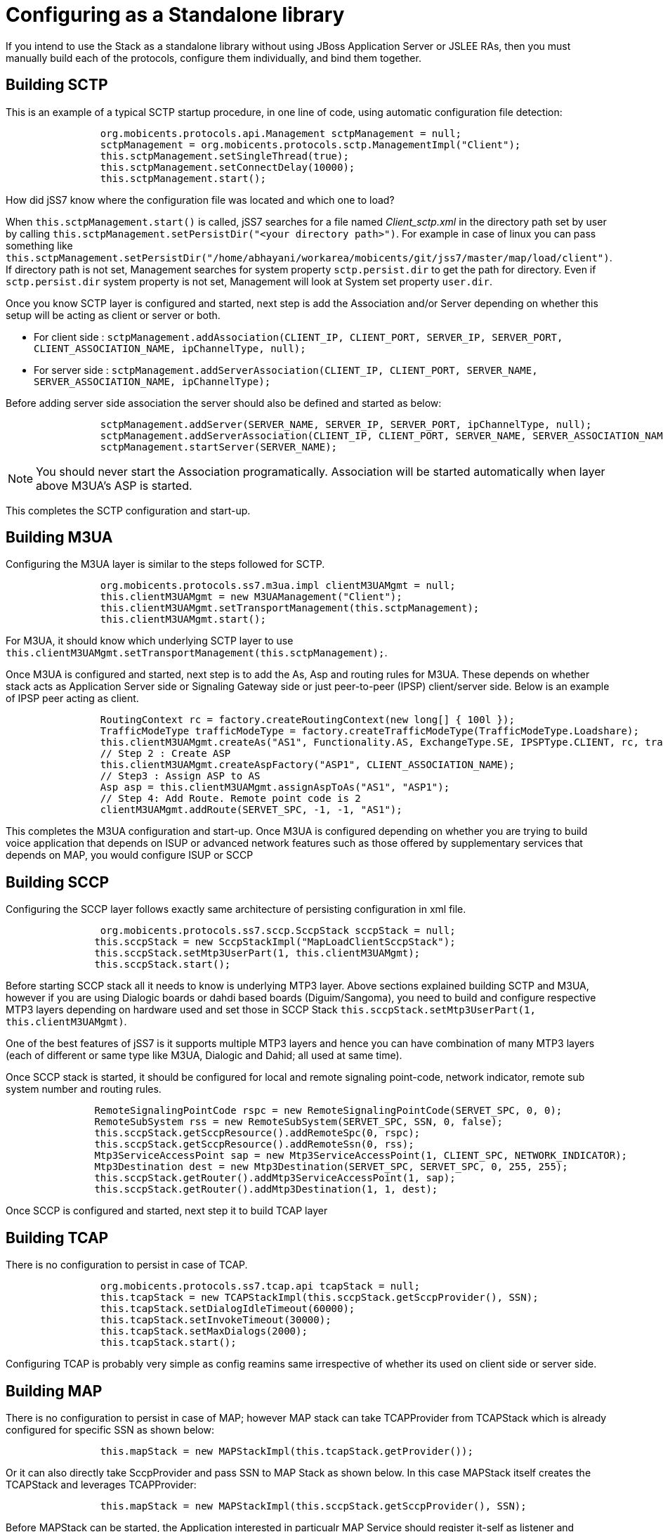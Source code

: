 [[_configuring_standalone]]
= Configuring as a Standalone library

If you intend to use the Stack as a standalone library without using JBoss Application Server or JSLEE RAs, then you must manually build each of the protocols, configure them individually, and bind them together.

[[_standalone_sctp]]
== Building SCTP

This is an example of a typical SCTP startup procedure, in one line of code, using automatic configuration file detection:  
[source]
----

		org.mobicents.protocols.api.Management sctpManagement = null;
		sctpManagement = org.mobicents.protocols.sctp.ManagementImpl("Client");
		this.sctpManagement.setSingleThread(true);
		this.sctpManagement.setConnectDelay(10000);
		this.sctpManagement.start();
----			

How did jSS7 know where the configuration file was located and which one to load?  

When `this.sctpManagement.start()` is called, jSS7 searches for a file named [path]_Client_sctp.xml_ in the directory path set by user by calling  `this.sctpManagement.setPersistDir("<your directory path>")`.
For example in case of linux you can pass something like  `this.sctpManagement.setPersistDir("/home/abhayani/workarea/mobicents/git/jss7/master/map/load/client")`.
If directory path is not set, Management searches for system property  `sctp.persist.dir` to get the path for directory.
Even if `sctp.persist.dir` system property is not set, Management will look at System set property  `user.dir`.
 

Once you know SCTP layer is configured and started, next step is add the Association and/or Server depending on whether this setup will be acting as client or server or both.
 

* For client side : `sctpManagement.addAssociation(CLIENT_IP, CLIENT_PORT, SERVER_IP, SERVER_PORT, CLIENT_ASSOCIATION_NAME, ipChannelType, null);` 
* For server side : `sctpManagement.addServerAssociation(CLIENT_IP, CLIENT_PORT, SERVER_NAME, SERVER_ASSOCIATION_NAME, ipChannelType);`			

Before adding server side association the server should also be defined and started as below: 
[source]
----

		sctpManagement.addServer(SERVER_NAME, SERVER_IP, SERVER_PORT, ipChannelType, null);
		sctpManagement.addServerAssociation(CLIENT_IP, CLIENT_PORT, SERVER_NAME, SERVER_ASSOCIATION_NAME, ipChannelType);
		sctpManagement.startServer(SERVER_NAME);
----				

NOTE: You should never start the Association programatically.
Association will be started automatically when layer above M3UA's ASP is started. 				

This completes the SCTP configuration and start-up. 

[[_building_m3ua_standalone]]
== Building M3UA

Configuring the M3UA layer is similar to the steps followed for SCTP. 
[source]
----

                org.mobicents.protocols.ss7.m3ua.impl clientM3UAMgmt = null;
                this.clientM3UAMgmt = new M3UAManagement("Client");
                this.clientM3UAMgmt.setTransportManagement(this.sctpManagement);
                this.clientM3UAMgmt.start();
----			

For M3UA, it should know which underlying SCTP layer to use `this.clientM3UAMgmt.setTransportManagement(this.sctpManagement);`. 

Once M3UA is configured and started, next step is to add the As, Asp and routing rules for M3UA.
These depends on whether stack acts as Application Server side or Signaling Gateway side or just  peer-to-peer (IPSP) client/server side.
Below is an example of IPSP peer acting as client. 
[source]
----

		RoutingContext rc = factory.createRoutingContext(new long[] { 100l });
                TrafficModeType trafficModeType = factory.createTrafficModeType(TrafficModeType.Loadshare);
                this.clientM3UAMgmt.createAs("AS1", Functionality.AS, ExchangeType.SE, IPSPType.CLIENT, rc, trafficModeType, null);
                // Step 2 : Create ASP
                this.clientM3UAMgmt.createAspFactory("ASP1", CLIENT_ASSOCIATION_NAME);
                // Step3 : Assign ASP to AS
                Asp asp = this.clientM3UAMgmt.assignAspToAs("AS1", "ASP1");
                // Step 4: Add Route. Remote point code is 2
                clientM3UAMgmt.addRoute(SERVET_SPC, -1, -1, "AS1");
----			

This completes the M3UA configuration and start-up.
Once M3UA is configured depending on whether you are trying to build voice application that depends on ISUP or  advanced network features such as those offered by supplementary services that depends on MAP, you would configure ISUP or SCCP  

== Building SCCP

Configuring the SCCP layer follows exactly same architecture of persisting configuration in xml file.
 
[source]
----

		org.mobicents.protocols.ss7.sccp.SccpStack sccpStack = null;
               this.sccpStack = new SccpStackImpl("MapLoadClientSccpStack");
               this.sccpStack.setMtp3UserPart(1, this.clientM3UAMgmt);
               this.sccpStack.start();
----		

Before starting SCCP stack all it needs to know is underlying MTP3 layer.
Above sections explained building SCTP and M3UA,  however if you are using Dialogic boards or dahdi based boards (Diguim/Sangoma), you need to build and configure respective MTP3 layers depending on hardware used and set  those in SCCP Stack `this.sccpStack.setMtp3UserPart(1, this.clientM3UAMgmt)`.
 

One of the best features of jSS7 is it supports multiple MTP3 layers and hence you can have combination of many MTP3 layers (each of different or same type like M3UA, Dialogic and Dahid;  all used at same time). 

Once SCCP stack is started, it should be configured for local and remote signaling point-code, network indicator, remote sub system number and routing rules.
 
[source]
----

               RemoteSignalingPointCode rspc = new RemoteSignalingPointCode(SERVET_SPC, 0, 0);
               RemoteSubSystem rss = new RemoteSubSystem(SERVET_SPC, SSN, 0, false);
               this.sccpStack.getSccpResource().addRemoteSpc(0, rspc);
               this.sccpStack.getSccpResource().addRemoteSsn(0, rss);
               Mtp3ServiceAccessPoint sap = new Mtp3ServiceAccessPoint(1, CLIENT_SPC, NETWORK_INDICATOR);
               Mtp3Destination dest = new Mtp3Destination(SERVET_SPC, SERVET_SPC, 0, 255, 255);
               this.sccpStack.getRouter().addMtp3ServiceAccessPoint(1, sap);
               this.sccpStack.getRouter().addMtp3Destination(1, 1, dest);
----		

Once SCCP is configured and started, next step it to build TCAP layer  

== Building TCAP

There is no configuration to persist in case of TCAP. 
[source]
----

                org.mobicents.protocols.ss7.tcap.api tcapStack = null;
                this.tcapStack = new TCAPStackImpl(this.sccpStack.getSccpProvider(), SSN);
                this.tcapStack.setDialogIdleTimeout(60000);
                this.tcapStack.setInvokeTimeout(30000);
                this.tcapStack.setMaxDialogs(2000);
                this.tcapStack.start();
----  

Configuring TCAP is probably very simple as config reamins same irrespective of whether its used on client side or server side.
 

== Building MAP

There is no configuration to persist in case of MAP; however MAP stack can take TCAPProvider from TCAPStack which is already configured for specific SSN as shown below: 
[source]
----

                this.mapStack = new MAPStackImpl(this.tcapStack.getProvider());
----			
Or it can also directly take SccpProvider and pass SSN to MAP Stack as shown below.
In this case MAPStack itself creates the TCAPStack and leverages TCAPProvider: 
[source]
----

                this.mapStack = new MAPStackImpl(this.sccpStack.getSccpProvider(), SSN);
----		

Before MAPStack can be started, the Application interested in particualr MAP Service should register it-self as listener and activate that service: 
[source]
----

		this.mapProvider = this.mapStack.getMAPProvider();
                this.mapProvider.addMAPDialogListener(this);
                this.mapProvider.getMAPServiceSupplementary().addMAPServiceListener(this);
                this.mapProvider.getMAPServiceSupplementary().acivate();
                this.mapStack.start();
----		

Below is how the Application code looks like: 
[source]
----

		 public class Client extends MAPDialogListener, MAPServiceSupplementaryListener  {
                	//Implemet all MAPDialogListener methods here


                	//Implement all MAPServiceSupplementaryListener methods here
        	}
----		

== Common Code

All above snippet of code refers to below defined constants:

[source]
----

        // MTP Details
        protected final int CLIENT_SPC = 1;
        protected final int SERVET_SPC = 2;
        protected final int NETWORK_INDICATOR = 2;
        protected final int SERVICE_INIDCATOR = 3; //SCCP
        protected final int SSN = 8;

        protected final String CLIENT_IP = "127.0.0.1";
        protected final int CLIENT_PORT = 2345;

        protected final String SERVER_IP = "127.0.0.1";
        protected final int SERVER_PORT = 3434;

        protected final int ROUTING_CONTEXT = 100;
        
        protected final String SERVER_ASSOCIATION_NAME = "serverAsscoiation";
        protected final String CLIENT_ASSOCIATION_NAME = "clientAsscoiation";
        
        protected final String SERVER_NAME = "testserver";

.....
.....
----

Once you have completed development of your application, next thing is setting the classpath, compiling and starting application.
You must set the classpath to point to  restcomm-jss7-X.Y.Z/ss7/restcomm-ss7-service/lib.
It has all the libraries needed to compile and start your application.
Don't forget to include your compiled Application class file in classpath before starting the Application.
 
